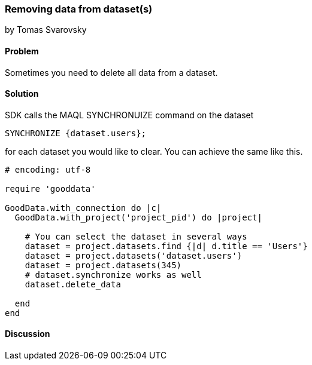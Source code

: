 === Removing data from dataset(s)
by Tomas Svarovsky

==== Problem
Sometimes you need to delete all data from a dataset.

==== Solution
SDK calls the MAQL SYNCHRONUIZE command on the dataset

  SYNCHRONIZE {dataset.users};

for each dataset you would like to clear. You can achieve the same like this.

[source,ruby]
----
# encoding: utf-8

require 'gooddata'

GoodData.with_connection do |c|
  GoodData.with_project('project_pid') do |project|

    # You can select the dataset in several ways
    dataset = project.datasets.find {|d| d.title == 'Users'}
    dataset = project.datasets('dataset.users')
    dataset = project.datasets(345)
    # dataset.synchronize works as well
    dataset.delete_data
    
  end
end
----

==== Discussion